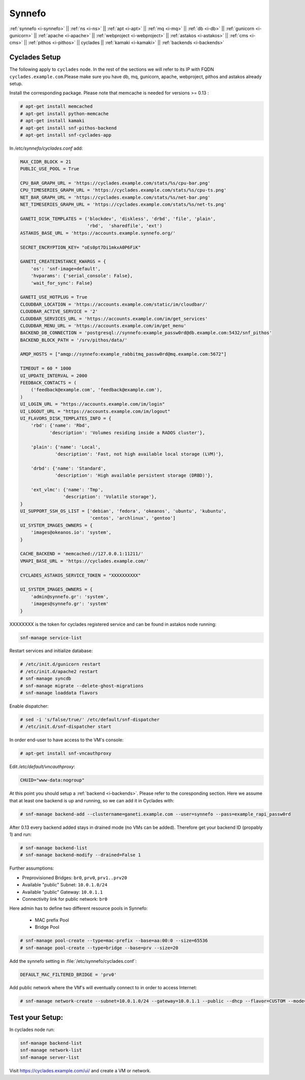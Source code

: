 .. _i-cyclades:

Synnefo
-------


:ref:`synnefo <i-synnefo>` ||
:ref:`ns <i-ns>` ||
:ref:`apt <i-apt>` ||
:ref:`mq <i-mq>` ||
:ref:`db <i-db>` ||
:ref:`gunicorn <i-gunicorn>` ||
:ref:`apache <i-apache>` ||
:ref:`webproject <i-webproject>` ||
:ref:`astakos <i-astakos>` ||
:ref:`cms <i-cms>` ||
:ref:`pithos <i-pithos>` ||
cyclades ||
:ref:`kamaki <i-kamaki>` ||
:ref:`backends <i-backends>`

Cyclades Setup
++++++++++++++

The following apply to ``cyclades`` node. In the rest of the sections
we will refer to its IP with FQDN ``cyclades.example.com``.Please make sure you have
db, mq, gunicorn, apache, webproject, pithos and astakos already setup.

Install the corresponding package. Please note that memcache is needed for
versions >= 0.13 :

.. code-block:: console

    # apt-get install memcached
    # apt-get install python-memcache
    # apt-get install kamaki
    # apt-get install snf-pithos-backend
    # apt-get install snf-cyclades-app

In `/etc/synnefo/cyclades.conf` add:

.. code-block:: console

    MAX_CIDR_BLOCK = 21
    PUBLIC_USE_POOL = True

    CPU_BAR_GRAPH_URL = 'https://cyclades.example.com/stats/%s/cpu-bar.png'
    CPU_TIMESERIES_GRAPH_URL = 'https://cyclades.example.com/stats/%s/cpu-ts.png'
    NET_BAR_GRAPH_URL = 'https://cyclades.example.com/stats/%s/net-bar.png'
    NET_TIMESERIES_GRAPH_URL = 'https://cyclades.example.com/stats/%s/net-ts.png'

    GANETI_DISK_TEMPLATES = ('blockdev', 'diskless', 'drbd', 'file', 'plain',
                             'rbd',  'sharedfile', 'ext')
    ASTAKOS_BASE_URL = 'https://accounts.example.synnefo.org/'

    SECRET_ENCRYPTION_KEY= "oEs0pt7Di1mkxA0P6FiK"

    GANETI_CREATEINSTANCE_KWARGS = {
        'os': 'snf-image+default',
        'hvparams': {'serial_console': False},
        'wait_for_sync': False}

    GANETI_USE_HOTPLUG = True
    CLOUDBAR_LOCATION = 'https://accounts.example.com/static/im/cloudbar/'
    CLOUDBAR_ACTIVE_SERVICE = '2'
    CLOUDBAR_SERVICES_URL = 'https://accounts.example.com/im/get_services'
    CLOUDBAR_MENU_URL = 'https://accounts.example.com/im/get_menu'
    BACKEND_DB_CONNECTION = 'postgresql://synnefo:example_passw0rd@db.example.com:5432/snf_pithos'
    BACKEND_BLOCK_PATH = '/srv/pithos/data/'

    AMQP_HOSTS = ["amqp://synnefo:example_rabbitmq_passw0rd@mq.example.com:5672"]

    TIMEOUT = 60 * 1000
    UI_UPDATE_INTERVAL = 2000
    FEEDBACK_CONTACTS = (
        ('feedback@example.com', 'feedback@example.com'),
    )
    UI_LOGIN_URL = "https://accounts.example.com/im/login"
    UI_LOGOUT_URL = "https://accounts.example.com/im/logout"
    UI_FLAVORS_DISK_TEMPLATES_INFO = {
        'rbd': {'name': 'Rbd',
               'description': 'Volumes residing inside a RADOS cluster'},

        'plain': {'name': 'Local',
                 'description': 'Fast, not high available local storage (LVM)'},

        'drbd': {'name': 'Standard',
                 'description': 'High available persistent storage (DRBD)'},

        'ext_vlmc': {'name': 'Tmp',
                    'description': 'Volatile storage'},
    }
    UI_SUPPORT_SSH_OS_LIST = ['debian', 'fedora', 'okeanos', 'ubuntu', 'kubuntu',
                              'centos', 'archlinux', 'gentoo']
    UI_SYSTEM_IMAGES_OWNERS = {
        'images@okeanos.io': 'system',
    }

    CACHE_BACKEND = 'memcached://127.0.0.1:11211/'
    VMAPI_BASE_URL = 'https://cyclades.example.com/'

    CYCLADES_ASTAKOS_SERVICE_TOKEN = "XXXXXXXXXX"

    UI_SYSTEM_IMAGES_OWNERS = {
        'admin@synnefo.gr': 'system',
        'images@synnefo.gr': 'system'
    }

XXXXXXXX is the token for cyclades registered service and can be found
in astakos node running:

.. code-block:: console

   snf-manage service-list


Restart services and initialize database:

.. code-block:: console

   # /etc/init.d/gunicorn restart
   # /etc/init.d/apache2 restart
   # snf-manage syncdb
   # snf-manage migrate --delete-ghost-migrations
   # snf-manage loaddata flavors

Enable dispatcher:

.. code-block:: console

   # sed -i 's/false/true/' /etc/default/snf-dispatcher
   # /etc/init.d/snf-dispatcher start

In order end-user to have access to the VM's console:

.. code-block:: console

   # apt-get install snf-vncauthproxy

Edit `/etc/default/vncauthproxy`:

.. code-block:: console

   CHUID="www-data:nogroup"


At this point you should setup a :ref:`backend <i-backends>`. Please refer to the
coresponding section.  Here we assume that at least one backend is up and running,
so we can add it in Cyclades with:

.. code-block:: console

   # snf-manage backend-add --clustername=ganeti.example.com --user=synnefo --pass=example_rapi_passw0rd

After 0.13 every backend added stays in drained mode (no VMs can be added).
Therefore get your backend ID (propably 1) and run:

.. code-block:: console

   # snf-manage backend-list
   # snf-manage backend-modify --drained=False 1

Further assumptions:

- Preprovisioned Bridges: ``br0``, ``prv0``, ``prv1..prv20``
- Available "public" Subnet: ``10.0.1.0/24``
- Available "public" Gateway: ``10.0.1.1``
- Connectivity link for public network: ``br0``


Here admin has to define two different resource pools in Synnefo:

 - MAC prefix Pool
 - Bridge Pool

.. code-block:: console

   # snf-manage pool-create --type=mac-prefix --base=aa:00:0 --size=65536
   # snf-manage pool-create --type=bridge --base=prv --size=20

Add the synnefo setting in :file:`/etc/synnefo/cyclades.conf`:

.. code-block:: console

   DEFAULT_MAC_FILTERED_BRIDGE = 'prv0'

Add public network where the VM's will eventually connect to in order to
access Internet:

.. code-block:: console

   # snf-manage network-create --subnet=10.0.1.0/24 --gateway=10.0.1.1 --public --dhcp --flavor=CUSTOM --mode=bridged --link=br0 --name=Internet --backend-id=1


Test your Setup:
++++++++++++++++

In cyclades node run:

.. code-block:: console

    snf-manage backend-list
    snf-manage network-list
    snf-manage server-list

Visit https://cyclades.example.com/ui/ and create a VM or network.

